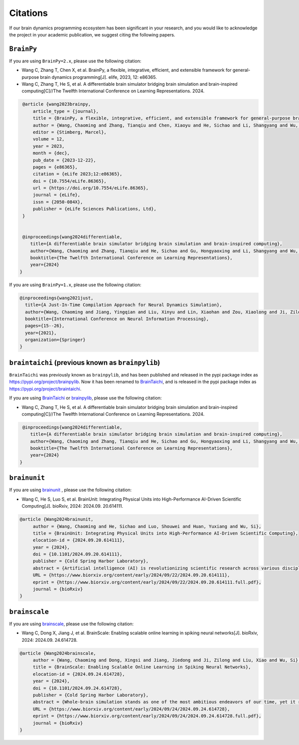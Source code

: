 Citations
=========


If our brain dynamics programming ecosystem has been significant in your research, and you would like to acknowledge
the project in your academic publication, we suggest citing the following papers.




``BrainPy``
-----------


If you are using ``BrainPy=2.x``, please use the following citation:


- Wang C, Zhang T, Chen X, et al. BrainPy, a flexible, integrative, efficient, and extensible framework for general-purpose brain dynamics programming[J]. elife, 2023, 12: e86365.
- Wang C, Zhang T, He S, et al. A differentiable brain simulator bridging brain simulation and brain-inspired computing[C]//The Twelfth International Conference on Learning Representations. 2024.


.. code-block:: bibtex

   @article {wang2023brainpy,
       article_type = {journal},
       title = {BrainPy, a flexible, integrative, efficient, and extensible framework for general-purpose brain dynamics programming},
       author = {Wang, Chaoming and Zhang, Tianqiu and Chen, Xiaoyu and He, Sichao and Li, Shangyang and Wu, Si},
       editor = {Stimberg, Marcel},
       volume = 12,
       year = 2023,
       month = {dec},
       pub_date = {2023-12-22},
       pages = {e86365},
       citation = {eLife 2023;12:e86365},
       doi = {10.7554/eLife.86365},
       url = {https://doi.org/10.7554/eLife.86365},
       journal = {eLife},
       issn = {2050-084X},
       publisher = {eLife Sciences Publications, Ltd},
   }


   @inproceedings{wang2024differentiable,
      title={A differentiable brain simulator bridging brain simulation and brain-inspired computing},
      author={Wang, Chaoming and Zhang, Tianqiu and He, Sichao and Gu, Hongyaoxing and Li, Shangyang and Wu, Si},
      booktitle={The Twelfth International Conference on Learning Representations},
      year={2024}
  }



If you are using ``BrainPy=1.x``, please use the following citation:

.. code-block:: bibtex

   @inproceedings{wang2021just,
     title={A Just-In-Time Compilation Approach for Neural Dynamics Simulation},
     author={Wang, Chaoming and Jiang, Yingqian and Liu, Xinyu and Lin, Xiaohan and Zou, Xiaolong and Ji, Zilong and Wu, Si},
     booktitle={International Conference on Neural Information Processing},
     pages={15--26},
     year={2021},
     organization={Springer}
   }



``braintaichi`` (previous known as ``brainpylib``)
--------------------------------------------------


``BrainTaichi`` was previously known as ``brainpylib``, and has been published and released in
the pypi package index as `https://pypi.org/project/brainpylib <https://pypi.org/project/brainpylib>`_.
Now it has been renamed to `BrainTaichi <https://github.com/chaobrain/braintaichi>`_, and is released
in the pypi package index as `https://pypi.org/project/braintaichi <https://pypi.org/project/braintaichi>`_.

If you are using `BrainTaichi <https://github.com/chaobrain/braintaichi>`_ or
`brainpylib <https://pypi.org/project/brainpylib>`_, please use the following citation:


- Wang C, Zhang T, He S, et al. A differentiable brain simulator bridging brain simulation and brain-inspired computing[C]//The Twelfth International Conference on Learning Representations. 2024.


.. code-block:: bibtex

   @inproceedings{wang2024differentiable,
      title={A differentiable brain simulator bridging brain simulation and brain-inspired computing},
      author={Wang, Chaoming and Zhang, Tianqiu and He, Sichao and Gu, Hongyaoxing and Li, Shangyang and Wu, Si},
      booktitle={The Twelfth International Conference on Learning Representations},
      year={2024}
  }




``brainunit``
--------------

If you are using `brainunit <https://github.com/chaobrain/brainunit>`_ , please use the following citation:


- Wang C, He S, Luo S, et al. BrainUnit: Integrating Physical Units into High-Performance AI-Driven Scientific Computing[J]. bioRxiv, 2024: 2024.09. 20.614111.


.. code-block:: bibtex

   @article {Wang2024brainunit,
	author = {Wang, Chaoming and He, Sichao and Luo, Shouwei and Huan, Yuxiang and Wu, Si},
	title = {BrainUnit: Integrating Physical Units into High-Performance AI-Driven Scientific Computing},
	elocation-id = {2024.09.20.614111},
	year = {2024},
	doi = {10.1101/2024.09.20.614111},
	publisher = {Cold Spring Harbor Laboratory},
	abstract = {Artificial intelligence (AI) is revolutionizing scientific research across various disciplines. The foundation of scientific research lies in rigorous scientific computing based on standardized physical units. However, current mainstream high-performance numerical computing libraries for AI generally lack native support for physical units, significantly impeding the integration of AI methodologies into scientific research. To fill this gap, we introduce BrainUnit, a unit system designed to seamlessly integrate physical units into AI libraries, with a focus on compatibility with JAX. BrainUnit offers a comprehensive library of over 2000 physical units and more than 300 unit-aware mathematical functions. It is fully compatible with JAX transformations, allowing for automatic differentiation, just-in-time compilation, vectorization, and parallelization while maintaining unit consistency. We demonstrate BrainUnit{\textquoteright}s efficacy through several use cases in brain dynamics modeling, including detailed biophysical neuron simulations, multiscale brain network modeling, neuronal activity fitting, and cognitive task training. Our results show that BrainUnit enhances the accuracy, reliability, and interpretability of scientific computations across scales, from ion channels to whole-brain networks, without significantly impacting performance. By bridging the gap between abstract computational frameworks and physical units, BrainUnit represents a crucial step towards more robust and physically grounded AI-driven scientific computing.Competing Interest StatementThe authors have declared no competing interest.},
	URL = {https://www.biorxiv.org/content/early/2024/09/22/2024.09.20.614111},
	eprint = {https://www.biorxiv.org/content/early/2024/09/22/2024.09.20.614111.full.pdf},
	journal = {bioRxiv}
   }





``brainscale``
--------------

If you are using `brainscale <https://github.com/chaobrain/brainscale>`_, please use the following citation:


- Wang C, Dong X, Jiang J, et al. BrainScale: Enabling scalable online learning in spiking neural networks[J]. bioRxiv, 2024: 2024.09. 24.614728.

.. code-block:: bibtex

   @article {Wang2024brainscale,
        author = {Wang, Chaoming and Dong, Xingsi and Jiang, Jiedong and Ji, Zilong and Liu, Xiao and Wu, Si},
        title = {BrainScale: Enabling Scalable Online Learning in Spiking Neural Networks},
        elocation-id = {2024.09.24.614728},
        year = {2024},
        doi = {10.1101/2024.09.24.614728},
        publisher = {Cold Spring Harbor Laboratory},
        abstract = {Whole-brain simulation stands as one of the most ambitious endeavors of our time, yet it remains constrained by significant technical challenges. A critical obstacle in this pursuit is the absence of a scalable online learning framework capable of supporting the efficient training of complex, diverse, and large-scale spiking neural networks (SNNs). To address this limitation, we introduce BrainScale, a framework specifically designed to enable scalable online learning in SNNs. BrainScale achieves three key advancements for scalability. (1) Model diversity: BrainScale accommodates the complex dynamics of brain function by supporting a wide spectrum of SNNs through a streamlined abstraction of synaptic interactions. (2) Efficient scaling: Leveraging SNN intrinsic characteristics, BrainScale achieves an online learning algorithm with linear memory complexity. (3) User-friendly programming: BrainScale provides a programming environment that automates the derivation and execution of online learning computations for any user-defined models. Our comprehensive evaluations demonstrate BrainScale{\textquoteright}s efficiency and robustness, showing a hundred-fold improvement in memory utilization and several-fold acceleration in training speed while maintaining performance on long-term dependency tasks and neuromorphic datasets. These results suggest that BrainScale represents a crucial step towards brain-scale SNN training and whole-brain simulation.Competing Interest StatementThe authors have declared no competing interest.},
        URL = {https://www.biorxiv.org/content/early/2024/09/24/2024.09.24.614728},
        eprint = {https://www.biorxiv.org/content/early/2024/09/24/2024.09.24.614728.full.pdf},
        journal = {bioRxiv}
   }



